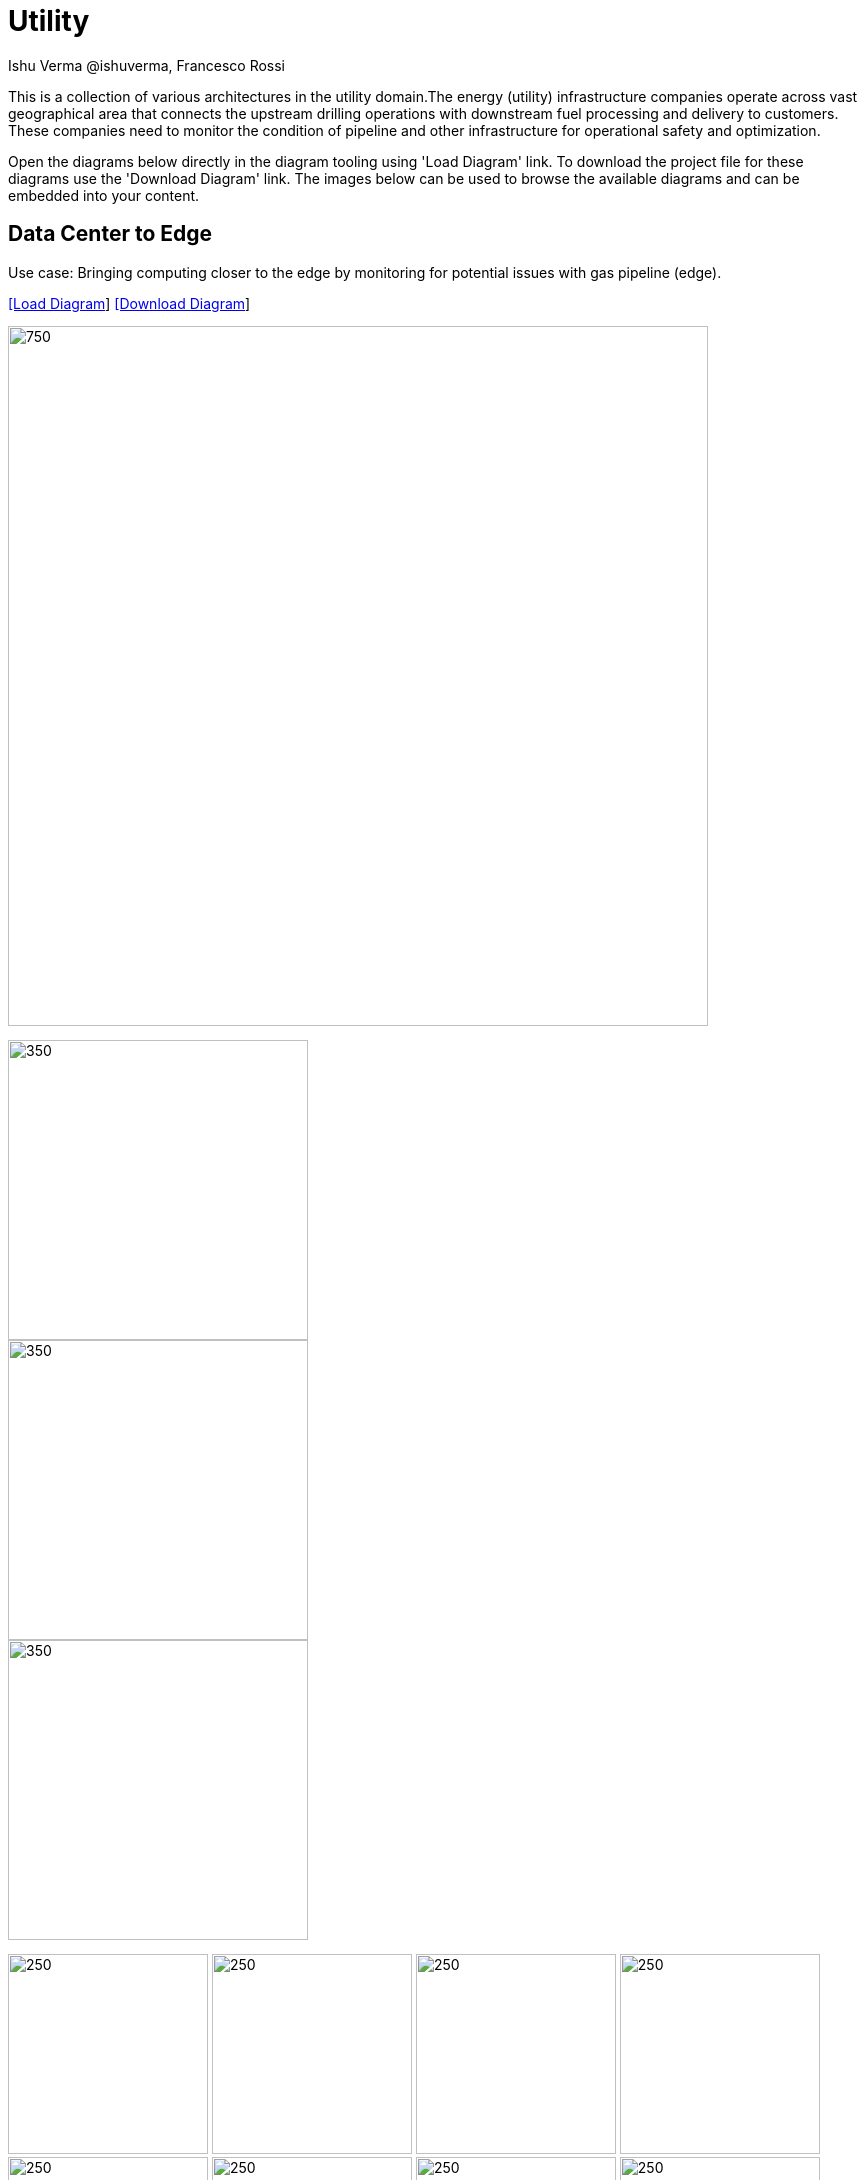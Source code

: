 = Utility
 Ishu Verma  @ishuverma, Francesco Rossi
:homepage: https://gitlab.com/redhatdemocentral/portfolio-architecture-examples
:imagesdir: images
:icons: font
:source-highlighter: prettify


This is a collection of various architectures in the utility domain.The energy (utility) infrastructure companies
operate across vast geographical area that connects the upstream drilling operations with downstream fuel processing
and delivery to customers. These companies need to monitor the condition of pipeline and other infrastructure for
operational safety and optimization.

Open the diagrams below directly in the diagram tooling using 'Load Diagram' link. To download the project file for these diagrams use
the 'Download Diagram' link. The images below can be used to browse the available diagrams and can be embedded into your content.

== Data Center to Edge

Use case: Bringing computing closer to the edge by monitoring for potential issues with gas pipeline (edge).


--
https://redhatdemocentral.gitlab.io/portfolio-architecture-tooling/index.html?#/portfolio-architecture-examples/projects/datacenter-to-edge.drawio[[Load Diagram]]
https://gitlab.com/redhatdemocentral/portfolio-architecture-examples/-/raw/main/diagrams/datacenter-to-edge.drawio?inline=false[[Download Diagram]]
--

--
image:intro-marketectures/datacenter-to-edge-marketing-slide.png[750,700]
--

--
image::logical-diagrams/datacenter-to-edge-ld.png[350,300]
image::schematic-diagrams/datacenter-to-edge-data-sd.png[350,300]
image::schematic-diagrams/datacenter-to-edge-management-sd.png[350,300]
--

--
image:detail-diagrams/datacenter-to-edge-amq-dtl.png[250, 200]
image:detail-diagrams/datacenter-to-edge-app-monitoring-dtl.png[250, 200]
image:detail-diagrams/datacenter-to-edge-block-storage-dtl.png[250, 200]
image:detail-diagrams/datacenter-to-edge-cntr-storage-dtl.png[250, 200]
image:detail-diagrams/datacenter-to-edge-event-strm-dtl.png[250, 200]
image:detail-diagrams/datacenter-to-edge-file-storage-dtl.png[250,200]
image:detail-diagrams/datacenter-to-edge-gtwy-dtl.png[250,200]
image:detail-diagrams/datacenter-to-edge-imageregistry-cdc-dtl.png[250,200]
image:detail-diagrams/datacenter-to-edge-imageregistry-cloud-dtl.png[250, 200]
image:detail-diagrams/datacenter-to-edge-mgmt-agent-dtl.png[250, 200]
image:detail-diagrams/datacenter-to-edge-mgmt-contrlr-dtl.png[250, 200]
image:detail-diagrams/datacenter-to-edge-microservice-core-dtl.png[250, 200]
image:detail-diagrams/datacenter-to-edge-microservice-edge-dtl.png[250, 200]
image:detail-diagrams/datacenter-to-edge-nosql-database-dtl.png[250, 200]
image:detail-diagrams/datacenter-to-edge-sql-database-dtl.png[250, 200]
image:detail-diagrams/datacenter-to-edge-object-storage-dtl.png[250, 200]
image:detail-diagrams/datacenter-to-edge-scada-dtl.png[250, 200]
--

